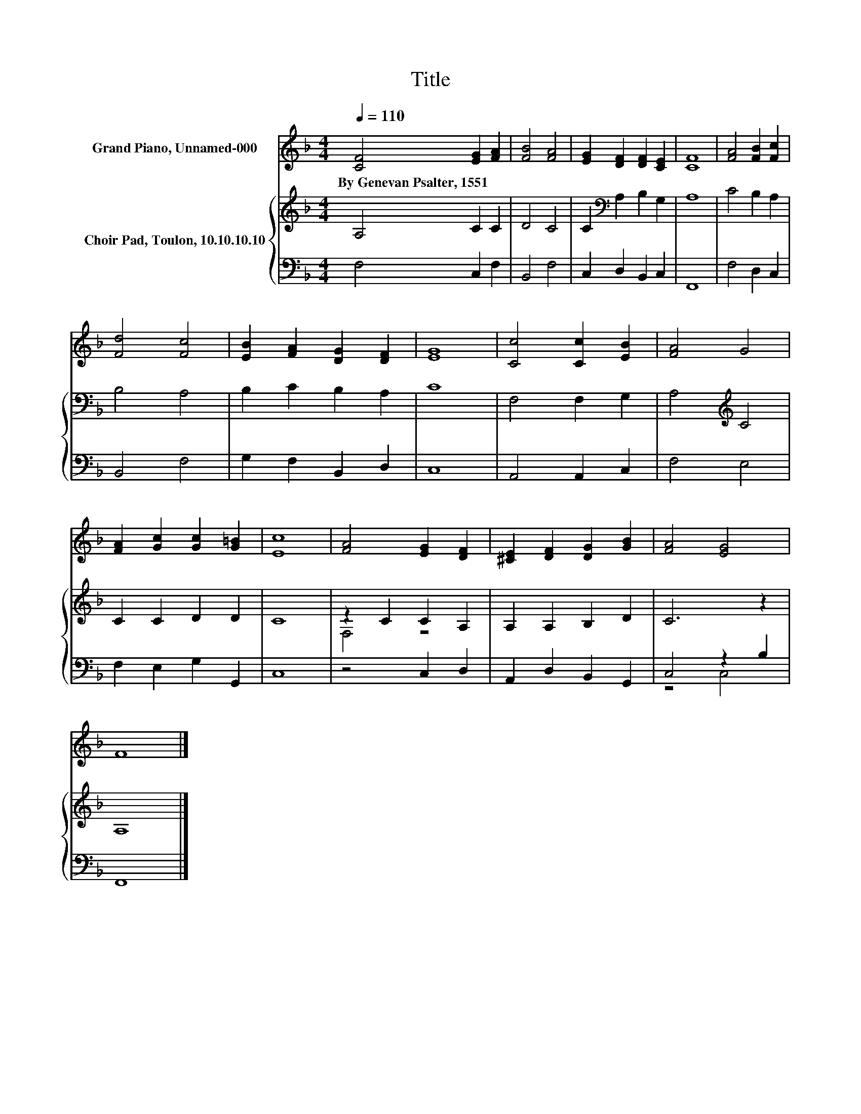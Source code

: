 X:1
T:Title
%%score 1 { ( 2 4 ) | ( 3 5 ) }
L:1/8
Q:1/4=110
M:4/4
K:F
V:1 treble nm="Grand Piano, Unnamed-000"
V:2 treble nm="Choir Pad, Toulon, 10.10.10.10"
V:4 treble 
V:3 bass 
V:5 bass 
V:1
 [CF]4 [EG]2 [FA]2 | [FB]4 [FA]4 | [EG]2 [DF]2 [DF]2 [CE]2 | [CF]8 | [FA]4 [FB]2 [Fc]2 | %5
w: By~Genevan~Psalter,~1551 * *|||||
 [Fd]4 [Fc]4 | [EB]2 [FA]2 [DG]2 [DF]2 | [EG]8 | [Cc]4 [Cc]2 [EB]2 | [FA]4 G4 | %10
w: |||||
 [FA]2 [Gc]2 [Gc]2 [G=B]2 | [Ec]8 | [FA]4 [EG]2 [DF]2 | [^CE]2 [DF]2 [DG]2 [GB]2 | [FA]4 [EG]4 | %15
w: |||||
 F8 |] %16
w: |
V:2
 A,4 C2 C2 | D4 C4 | C2[K:bass] A,2 B,2 G,2 | A,8 | C4 B,2 A,2 | B,4 A,4 | B,2 C2 B,2 A,2 | C8 | %8
 F,4 F,2 G,2 | A,4[K:treble] C4 | C2 C2 D2 D2 | C8 | z2 C2 C2 A,2 | A,2 A,2 B,2 D2 | C6 z2 | A,8 |] %16
V:3
 F,4 C,2 F,2 | B,,4 F,4 | C,2 D,2 B,,2 C,2 | F,,8 | F,4 D,2 C,2 | B,,4 F,4 | G,2 F,2 B,,2 D,2 | %7
 C,8 | A,,4 A,,2 C,2 | F,4 E,4 | F,2 E,2 G,2 G,,2 | C,8 | z4 C,2 D,2 | A,,2 D,2 B,,2 G,,2 | %14
 C,4 z2 B,2 | F,,8 |] %16
V:4
 x8 | x8 | x2[K:bass] x6 | x8 | x8 | x8 | x8 | x8 | x8 | x4[K:treble] x4 | x8 | x8 | F,4 z4 | x8 | %14
 x8 | x8 |] %16
V:5
 x8 | x8 | x8 | x8 | x8 | x8 | x8 | x8 | x8 | x8 | x8 | x8 | x8 | x8 | z4 C,4 | x8 |] %16

